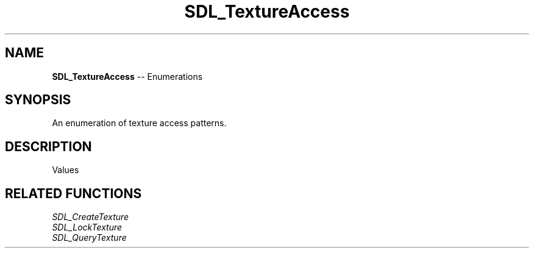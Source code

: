 .TH SDL_TextureAccess 3 "2018.08.14" "https://github.com/haxpor/sdl2-manpage" "SDL2"
.SH NAME
\fBSDL_TextureAccess\fR -- Enumerations

.SH SYNOPSIS
An enumeration of texture access patterns.

.SH DESCRIPTION
Values
.TS
tab(:) allbox;
ab l.
SDL_TEXTUREACCESS_STATIC:T{
changes rarely, not lockable
T}
SDL_TEXTUREACCESS_STREAMING:T{
changes frequently, lockable
T}
SDL_TEXTUREACCESS_TARGET:T{
can be used as a render target
T}
.TE

.SH RELATED FUNCTIONS
\fISDL_CreateTexture
.br
\fISDL_LockTexture
.br
\fISDL_QueryTexture
